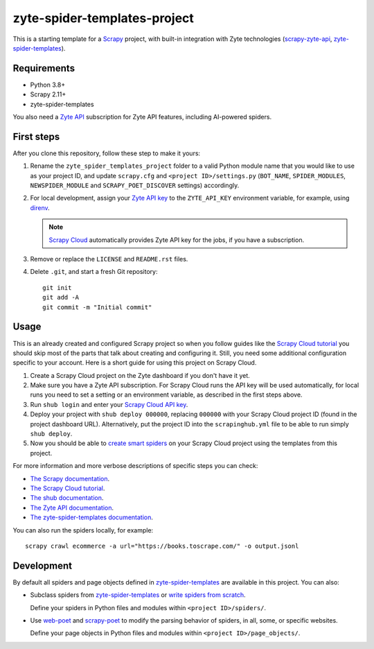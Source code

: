 =============================
zyte-spider-templates-project
=============================

This is a starting template for a `Scrapy
<https://docs.scrapy.org/en/latest/>`_ project, with built-in integration with
Zyte technologies (`scrapy-zyte-api
<https://github.com/scrapy-plugins/scrapy-zyte-api>`_,
`zyte-spider-templates`_).


Requirements
============

* Python 3.8+
* Scrapy 2.11+
* zyte-spider-templates

You also need a `Zyte API`_ subscription for Zyte API features, including AI-powered spiders.

.. _Zyte API: https://docs.zyte.com/zyte-api/get-started.html


First steps
===========

After you clone this repository, follow these step to make it yours:

#.  Rename the ``zyte_spider_templates_project`` folder to a valid Python
    module name that you would like to use as your project ID, and update
    ``scrapy.cfg`` and ``<project ID>/settings.py`` (``BOT_NAME``,
    ``SPIDER_MODULES``, ``NEWSPIDER_MODULE`` and ``SCRAPY_POET_DISCOVER``
    settings) accordingly.

#.  For local development, assign your `Zyte API key
    <https://app.zyte.com/o/zyte-api/api-access>`_ to the ``ZYTE_API_KEY``
    environment variable, for example, using `direnv <https://direnv.net/>`_.

    .. note:: `Scrapy Cloud
        <https://docs.zyte.com/scrapy-cloud/get-started.html>`_
        automatically provides Zyte API key for the jobs, if you have a
        subscription.

#.  Remove or replace the ``LICENSE`` and ``README.rst`` files.

#.  Delete ``.git``, and start a fresh Git repository::

        git init
        git add -A
        git commit -m "Initial commit"


Usage
=====

This is an already created and configured Scrapy project so when you follow
guides like the `Scrapy Cloud tutorial
<https://docs.zyte.com/web-scraping/tutorial/cloud.html>`_ you should skip
most of the parts that talk about creating and configuring it. Still, you need
some additional configuration specific to your account. Here is a short guide
for using this project on Scrapy Cloud.

#.  Create a Scrapy Cloud project on the Zyte dashboard if you don't have it
    yet.
#.  Make sure you have a Zyte API subscription. For Scrapy Cloud runs the API
    key will be used automatically, for local runs you need to set a setting or
    an environment variable, as described in the first steps above.
#.  Run ``shub login`` and enter your `Scrapy Cloud API key
    <https://app.zyte.com/o/settings/apikey>`_.
#.  Deploy your project with ``shub deploy 000000``, replacing ``000000`` with
    your Scrapy Cloud project ID (found in the project dashboard URL).
    Alternatively, put the project ID into the ``scrapinghub.yml`` file to be
    able to run simply ``shub deploy``.
#.  Now you should be able to `create smart spiders
    <https://docs.zyte.com/web-scraping/guides/no-code/index.html#create-a-spider>`_
    on your Scrapy Cloud project using the templates from this project.

For more information and more verbose descriptions of specific steps you can
check:

* `The Scrapy documentation <https://docs.scrapy.org>`_.
* `The Scrapy Cloud tutorial
  <https://docs.zyte.com/web-scraping/tutorial/cloud.html>`_.
* `The shub documentation <https://shub.readthedocs.io/>`_.
* `The Zyte API documentation
  <https://docs.zyte.com/zyte-api/get-started.html>`_.
* `The zyte-spider-templates documentation
  <https://github.com/zytedata/zyte-spider-templates>`_.

You can also run the spiders locally, for example::

        scrapy crawl ecommerce -a url="https://books.toscrape.com/" -o output.jsonl


Development
===========

By default all spiders and page objects defined in `zyte-spider-templates`_ are
available in this project. You can also:

-   Subclass spiders from `zyte-spider-templates`_ or `write spiders
    from scratch <https://docs.scrapy.org/en/latest/topics/spiders.html>`_.

    Define your spiders in Python files and modules within
    ``<project ID>/spiders/``.

-   Use `web-poet <https://web-poet.readthedocs.io/en/stable/>`_ and
    `scrapy-poet <https://scrapy-poet.readthedocs.io/en/stable/>`_ to modify
    the parsing behavior of spiders, in all, some, or specific websites.

    Define your page objects in Python files and modules within
    ``<project ID>/page_objects/``.

.. _zyte-spider-templates: https://github.com/zytedata/zyte-spider-templates
